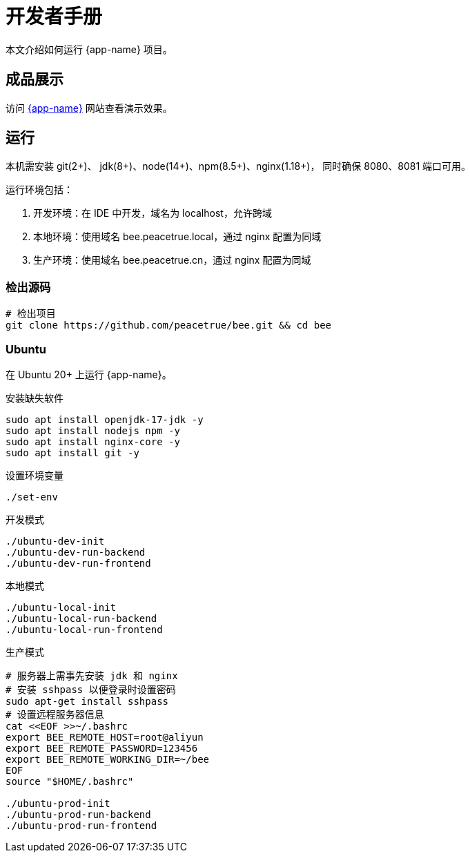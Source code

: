 = 开发者手册

本文介绍如何运行 {app-name} 项目。

== 成品展示

访问 http://bee.peacetrue.cn/function/conversion[{app-name}^] 网站查看演示效果。

== 运行

本机需安装 git(2+)、 jdk(8+)、node(14+)、npm(8.5+)、nginx(1.18+)，
同时确保 8080、8081 端口可用。

运行环境包括：

. 开发环境：在 IDE 中开发，域名为 localhost，允许跨域
. 本地环境：使用域名 bee.peacetrue.local，通过 nginx 配置为同域
. 生产环境：使用域名 bee.peacetrue.cn，通过 nginx 配置为同域

=== 检出源码

// https://askubuntu.com/questions/426750/how-can-i-update-my-nodejs-to-the-latest-version

[source%nowrap,bash,subs="specialchars,attributes"]
----
# 检出项目
git clone https://github.com/peacetrue/bee.git && cd bee
----

=== Ubuntu

在 Ubuntu 20+ 上运行 {app-name}。

.安装缺失软件
[source%nowrap,bash,subs="specialchars,attributes"]
----
sudo apt install openjdk-17-jdk -y
sudo apt install nodejs npm -y
sudo apt install nginx-core -y
sudo apt install git -y
----

.设置环境变量
[source%nowrap,bash,subs="specialchars,attributes"]
----
./set-env
----

.开发模式
[source%nowrap,bash,subs="specialchars,attributes"]
----
./ubuntu-dev-init
./ubuntu-dev-run-backend
./ubuntu-dev-run-frontend
----

.本地模式
[source%nowrap,bash,subs="specialchars,attributes"]
----
./ubuntu-local-init
./ubuntu-local-run-backend
./ubuntu-local-run-frontend
----

// # https://serverfault.com/questions/241588/how-to-automate-ssh-login-with-password
// # https://stackoverflow.com/questions/32255660/how-to-install-sshpass-on-mac

.生产模式
[source%nowrap,bash,subs="specialchars,attributes"]
----
# 服务器上需事先安装 jdk 和 nginx
# 安装 sshpass 以便登录时设置密码
sudo apt-get install sshpass
# 设置远程服务器信息
cat <<EOF >>~/.bashrc
export BEE_REMOTE_HOST=root@aliyun
export BEE_REMOTE_PASSWORD=123456
export BEE_REMOTE_WORKING_DIR=~/bee
EOF
source "$HOME/.bashrc"

./ubuntu-prod-init
./ubuntu-prod-run-backend
./ubuntu-prod-run-frontend
----

//TODO window 系统测试


////
=== 开发环境

.直接通过 IDE 运行，以 IntelliJ IDEA 为例：
* 链接 Gradle 项目

image:manual/link-gradle.png[]

* 运行后端 `BeeMainApplication`：

image:manual/backend.png[width=50%]

* 激活开发环境：

image:manual/dev.png[width=50%]

* 启动前端 `package.json`：

image:manual/frontend.png[width=50%]

.通过命令运行
[source%nowrap,bash,subs="specialchars,attributes"]
----
# 运行后端项目
./run-backend
# 运行前端项目
./run-frontend
----
////


// 访问：
// http://localhost:3000/function/conversion[数据转换功能^]。





